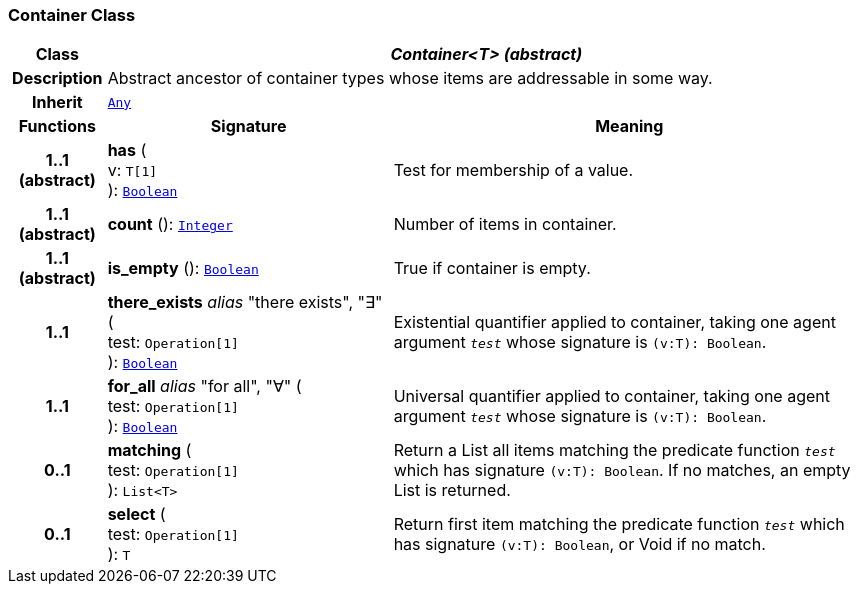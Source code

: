 === Container Class

[cols="^1,3,5"]
|===
h|*Class*
2+^h|*__Container<T> (abstract)__*

h|*Description*
2+a|Abstract ancestor of container types whose items are addressable in some way.

h|*Inherit*
2+|`<<_any_class,Any>>`

h|*Functions*
^h|*Signature*
^h|*Meaning*

h|*1..1 +
(abstract)*
|*has* ( +
v: `T[1]` +
): `<<_boolean_class,Boolean>>`
a|Test for membership of a value.

h|*1..1 +
(abstract)*
|*count* (): `<<_integer_class,Integer>>`
a|Number of items in container.

h|*1..1 +
(abstract)*
|*is_empty* (): `<<_boolean_class,Boolean>>`
a|True if container is empty.

h|*1..1*
|*there_exists* __alias__ "there exists", "∃" ( +
test: `Operation[1]` +
): `<<_boolean_class,Boolean>>`
a|Existential quantifier applied to container, taking one agent argument `_test_` whose signature is `(v:T): Boolean`.

h|*1..1*
|*for_all* __alias__ "for all", "∀" ( +
test: `Operation[1]` +
): `<<_boolean_class,Boolean>>`
a|Universal quantifier applied to container, taking one agent argument `_test_` whose signature is `(v:T): Boolean`.

h|*0..1*
|*matching* ( +
test: `Operation[1]` +
): `List<T>`
a|Return a List all items matching the predicate function `_test_` which has signature `(v:T): Boolean`. If no matches, an empty List is returned.

h|*0..1*
|*select* ( +
test: `Operation[1]` +
): `T`
a|Return first item matching the predicate function `_test_` which has signature `(v:T): Boolean`, or Void if no match.
|===
